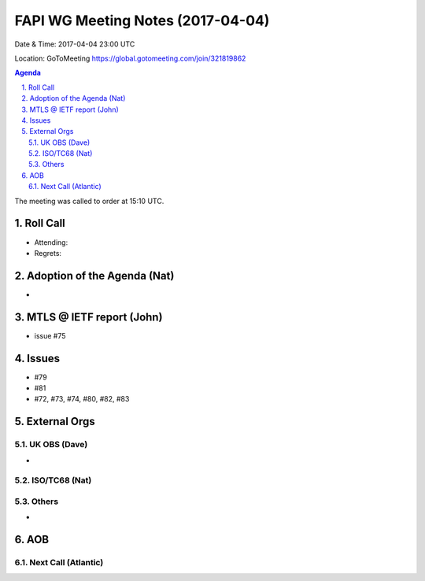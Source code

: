 ============================================
FAPI WG Meeting Notes (2017-04-04)
============================================
Date & Time: 2017-04-04 23:00 UTC

Location: GoToMeeting https://global.gotomeeting.com/join/321819862

.. sectnum:: 
   :suffix: .

.. contents:: Agenda

The meeting was called to order at 15:10 UTC. 


Roll Call
===========
* Attending: 
* Regrets: 


Adoption of the Agenda (Nat)
==================================
* 

MTLS @ IETF report (John)
==========================
* issue #75

Issues 
========
* #79
* #81
* #72, #73, #74, #80, #82, #83

External Orgs
================

UK OBS (Dave)
-------------------------
* 

ISO/TC68 (Nat)
-------------------

Others
------------
* 

AOB
===========
Next Call (Atlantic)
-----------------------